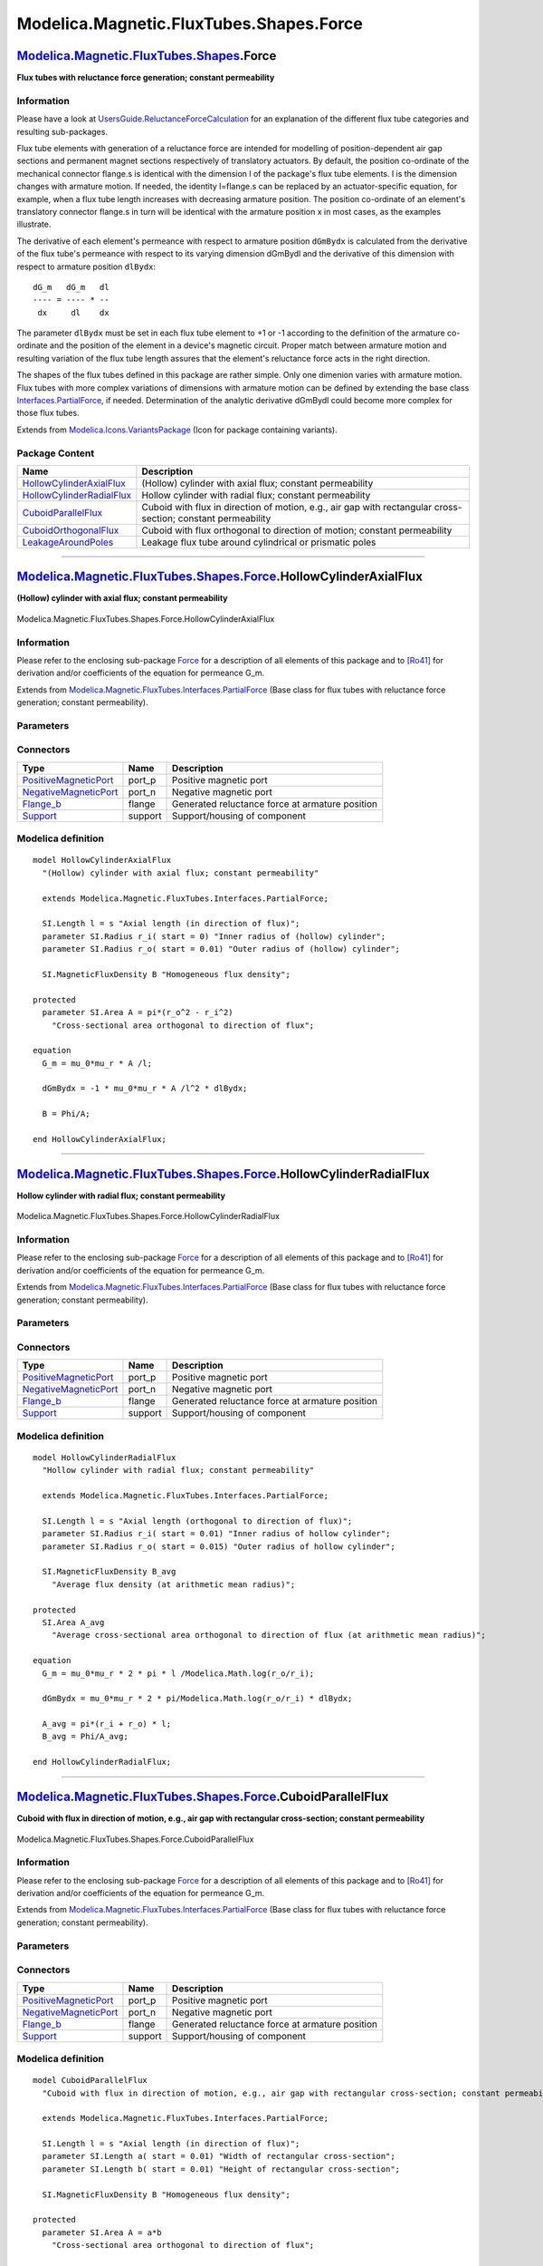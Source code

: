 ========================================
Modelica.Magnetic.FluxTubes.Shapes.Force
========================================

`Modelica.Magnetic.FluxTubes.Shapes <Modelica_Magnetic_FluxTubes_Shapes.html#Modelica.Magnetic.FluxTubes.Shapes>`_.Force
------------------------------------------------------------------------------------------------------------------------

**Flux tubes with reluctance force generation; constant permeability**

Information
~~~~~~~~~~~

::

Please have a look at
`UsersGuide.ReluctanceForceCalculation <Modelica_Magnetic_FluxTubes_UsersGuide.html#Modelica.Magnetic.FluxTubes.UsersGuide.ReluctanceForceCalculation>`_
for an explanation of the different flux tube categories and resulting
sub-packages.

Flux tube elements with generation of a reluctance force are intended
for modelling of position-dependent air gap sections and permanent
magnet sections respectively of translatory actuators. By default, the
position co-ordinate of the mechanical connector flange.s is identical
with the dimension l of the package's flux tube elements. l is the
dimension changes with armature motion. If needed, the identity
l=flange.s can be replaced by an actuator-specific equation, for
example, when a flux tube length increases with decreasing armature
position. The position co-ordinate of an element's translatory connector
flange.s in turn will be identical with the armature position x in most
cases, as the examples illustrate.

The derivative of each element's permeance with respect to armature
position ``dGmBydx`` is calculated from the derivative of the flux
tube's permeance with respect to its varying dimension dGmBydl and the
derivative of this dimension with respect to armature position
``dlBydx``:

::

        dG_m   dG_m   dl
        ---- = ---- * --
         dx     dl    dx

The parameter ``dlBydx`` must be set in each flux tube element to +1 or
-1 according to the definition of the armature co-ordinate and the
position of the element in a device's magnetic circuit. Proper match
between armature motion and resulting variation of the flux tube length
assures that the element's reluctance force acts in the right direction.

The shapes of the flux tubes defined in this package are rather simple.
Only one dimenion varies with armature motion. Flux tubes with more
complex variations of dimensions with armature motion can be defined by
extending the base class
`Interfaces.PartialForce <Modelica_Magnetic_FluxTubes_Interfaces.html#Modelica.Magnetic.FluxTubes.Interfaces.PartialForce>`_,
if needed. Determination of the analytic derivative dGmBydl could become
more complex for those flux tubes.

::

Extends from
`Modelica.Icons.VariantsPackage <Modelica_Icons_VariantsPackage.html#Modelica.Icons.VariantsPackage>`_
(Icon for package containing variants).

Package Content
~~~~~~~~~~~~~~~

+---------------------------------------------------------------------------------------------------------------------------------------------------------------------------------------------------------------------+----------------------------------------------------------------------------------------------------------------+
| Name                                                                                                                                                                                                                | Description                                                                                                    |
+=====================================================================================================================================================================================================================+================================================================================================================+
| |image5| `HollowCylinderAxialFlux <Modelica_Magnetic_FluxTubes_Shapes_Force.html#Modelica.Magnetic.FluxTubes.Shapes.Force.HollowCylinderAxialFlux>`_                                                                | (Hollow) cylinder with axial flux; constant permeability                                                       |
+---------------------------------------------------------------------------------------------------------------------------------------------------------------------------------------------------------------------+----------------------------------------------------------------------------------------------------------------+
| |image6| `HollowCylinderRadialFlux <Modelica_Magnetic_FluxTubes_Shapes_Force.html#Modelica.Magnetic.FluxTubes.Shapes.Force.HollowCylinderRadialFlux>`_                                                              | Hollow cylinder with radial flux; constant permeability                                                        |
+---------------------------------------------------------------------------------------------------------------------------------------------------------------------------------------------------------------------+----------------------------------------------------------------------------------------------------------------+
| |image7| `CuboidParallelFlux <Modelica_Magnetic_FluxTubes_Shapes_Force.html#Modelica.Magnetic.FluxTubes.Shapes.Force.CuboidParallelFlux>`_                                                                          | Cuboid with flux in direction of motion, e.g., air gap with rectangular cross-section; constant permeability   |
+---------------------------------------------------------------------------------------------------------------------------------------------------------------------------------------------------------------------+----------------------------------------------------------------------------------------------------------------+
| |image8| `CuboidOrthogonalFlux <Modelica_Magnetic_FluxTubes_Shapes_Force.html#Modelica.Magnetic.FluxTubes.Shapes.Force.CuboidOrthogonalFlux>`_                                                                      | Cuboid with flux orthogonal to direction of motion; constant permeability                                      |
+---------------------------------------------------------------------------------------------------------------------------------------------------------------------------------------------------------------------+----------------------------------------------------------------------------------------------------------------+
| |image9| `LeakageAroundPoles <Modelica_Magnetic_FluxTubes_Shapes_Force.html#Modelica.Magnetic.FluxTubes.Shapes.Force.LeakageAroundPoles>`_                                                                          | Leakage flux tube around cylindrical or prismatic poles                                                        |
+---------------------------------------------------------------------------------------------------------------------------------------------------------------------------------------------------------------------+----------------------------------------------------------------------------------------------------------------+

--------------

|image10| `Modelica.Magnetic.FluxTubes.Shapes.Force <Modelica_Magnetic_FluxTubes_Shapes_Force.html#Modelica.Magnetic.FluxTubes.Shapes.Force>`_.HollowCylinderAxialFlux
----------------------------------------------------------------------------------------------------------------------------------------------------------------------

**(Hollow) cylinder with axial flux; constant permeability**

.. figure:: Modelica.Magnetic.FluxTubes.Shapes.Force.HollowCylinderAxialFluxD.png
   :align: center
   :alt: Modelica.Magnetic.FluxTubes.Shapes.Force.HollowCylinderAxialFlux

   Modelica.Magnetic.FluxTubes.Shapes.Force.HollowCylinderAxialFlux

Information
~~~~~~~~~~~

::

Please refer to the enclosing sub-package
`Force <Modelica_Magnetic_FluxTubes_Shapes_Force.html#Modelica.Magnetic.FluxTubes.Shapes.Force>`_
for a description of all elements of this package and to
`[Ro41] <Modelica_Magnetic_FluxTubes_UsersGuide.html#Modelica.Magnetic.FluxTubes.UsersGuide.Literature>`_
for derivation and/or coefficients of the equation for permeance G\_m.

::

Extends from
`Modelica.Magnetic.FluxTubes.Interfaces.PartialForce <Modelica_Magnetic_FluxTubes_Interfaces.html#Modelica.Magnetic.FluxTubes.Interfaces.PartialForce>`_
(Base class for flux tubes with reluctance force generation; constant
permeability).

Parameters
~~~~~~~~~~

+-----------------------------------------------------------------------------------------+--------------+-----------+--------------------------------------------------------------------------------------------------+
| Type                                                                                    | Name         | Default   | Description                                                                                      |
+=========================================================================================+==============+===========+==================================================================================================+
| Boolean                                                                                 | useSupport   | false     | = true, if support flange enabled, otherwise implicitly grounded                                 |
+-----------------------------------------------------------------------------------------+--------------+-----------+--------------------------------------------------------------------------------------------------+
| `RelativePermeability <Modelica_SIunits.html#Modelica.SIunits.RelativePermeability>`_   | mu\_r        |           | Relative magnetic permeability [1]                                                               |
+-----------------------------------------------------------------------------------------+--------------+-----------+--------------------------------------------------------------------------------------------------+
| Integer                                                                                 | dlBydx       | 1         | Derivative of flux tube's varying dimension with respect to armature position; set to +1 or -1   |
+-----------------------------------------------------------------------------------------+--------------+-----------+--------------------------------------------------------------------------------------------------+
| `Radius <Modelica_SIunits.html#Modelica.SIunits.Radius>`_                               | r\_i         |           | Inner radius of (hollow) cylinder [m]                                                            |
+-----------------------------------------------------------------------------------------+--------------+-----------+--------------------------------------------------------------------------------------------------+
| `Radius <Modelica_SIunits.html#Modelica.SIunits.Radius>`_                               | r\_o         |           | Outer radius of (hollow) cylinder [m]                                                            |
+-----------------------------------------------------------------------------------------+--------------+-----------+--------------------------------------------------------------------------------------------------+
| Variable geometry                                                                       |
+-----------------------------------------------------------------------------------------+--------------+-----------+--------------------------------------------------------------------------------------------------+
| `Length <Modelica_SIunits.html#Modelica.SIunits.Length>`_                               | l            | s         | Axial length (in direction of flux) [m]                                                          |
+-----------------------------------------------------------------------------------------+--------------+-----------+--------------------------------------------------------------------------------------------------+
| |image12|                                                                               |
+-----------------------------------------------------------------------------------------+--------------+-----------+--------------------------------------------------------------------------------------------------+

Connectors
~~~~~~~~~~

+-------------------------------------------------------------------------------------------------------------------------------------+-----------+---------------------------------------------------+
| Type                                                                                                                                | Name      | Description                                       |
+=====================================================================================================================================+===========+===================================================+
| `PositiveMagneticPort <Modelica_Magnetic_FluxTubes_Interfaces.html#Modelica.Magnetic.FluxTubes.Interfaces.PositiveMagneticPort>`_   | port\_p   | Positive magnetic port                            |
+-------------------------------------------------------------------------------------------------------------------------------------+-----------+---------------------------------------------------+
| `NegativeMagneticPort <Modelica_Magnetic_FluxTubes_Interfaces.html#Modelica.Magnetic.FluxTubes.Interfaces.NegativeMagneticPort>`_   | port\_n   | Negative magnetic port                            |
+-------------------------------------------------------------------------------------------------------------------------------------+-----------+---------------------------------------------------+
| `Flange\_b <Modelica_Mechanics_Translational_Interfaces.html#Modelica.Mechanics.Translational.Interfaces.Flange_b>`_                | flange    | Generated reluctance force at armature position   |
+-------------------------------------------------------------------------------------------------------------------------------------+-----------+---------------------------------------------------+
| `Support <Modelica_Mechanics_Translational_Interfaces.html#Modelica.Mechanics.Translational.Interfaces.Support>`_                   | support   | Support/housing of component                      |
+-------------------------------------------------------------------------------------------------------------------------------------+-----------+---------------------------------------------------+

Modelica definition
~~~~~~~~~~~~~~~~~~~

::

    model HollowCylinderAxialFlux 
      "(Hollow) cylinder with axial flux; constant permeability"

      extends Modelica.Magnetic.FluxTubes.Interfaces.PartialForce;

      SI.Length l = s "Axial length (in direction of flux)";
      parameter SI.Radius r_i( start = 0) "Inner radius of (hollow) cylinder";
      parameter SI.Radius r_o( start = 0.01) "Outer radius of (hollow) cylinder";

      SI.MagneticFluxDensity B "Homogeneous flux density";

    protected 
      parameter SI.Area A = pi*(r_o^2 - r_i^2) 
        "Cross-sectional area orthogonal to direction of flux";

    equation 
      G_m = mu_0*mu_r * A /l;

      dGmBydx = -1 * mu_0*mu_r * A /l^2 * dlBydx;

      B = Phi/A;

    end HollowCylinderAxialFlux;

--------------

|image13| `Modelica.Magnetic.FluxTubes.Shapes.Force <Modelica_Magnetic_FluxTubes_Shapes_Force.html#Modelica.Magnetic.FluxTubes.Shapes.Force>`_.HollowCylinderRadialFlux
-----------------------------------------------------------------------------------------------------------------------------------------------------------------------

**Hollow cylinder with radial flux; constant permeability**

.. figure:: Modelica.Magnetic.FluxTubes.Shapes.Force.HollowCylinderAxialFluxD.png
   :align: center
   :alt: Modelica.Magnetic.FluxTubes.Shapes.Force.HollowCylinderRadialFlux

   Modelica.Magnetic.FluxTubes.Shapes.Force.HollowCylinderRadialFlux

Information
~~~~~~~~~~~

::

Please refer to the enclosing sub-package
`Force <Modelica_Magnetic_FluxTubes_Shapes_Force.html#Modelica.Magnetic.FluxTubes.Shapes.Force>`_
for a description of all elements of this package and to
`[Ro41] <Modelica_Magnetic_FluxTubes_UsersGuide.html#Modelica.Magnetic.FluxTubes.UsersGuide.Literature>`_
for derivation and/or coefficients of the equation for permeance G\_m.

::

Extends from
`Modelica.Magnetic.FluxTubes.Interfaces.PartialForce <Modelica_Magnetic_FluxTubes_Interfaces.html#Modelica.Magnetic.FluxTubes.Interfaces.PartialForce>`_
(Base class for flux tubes with reluctance force generation; constant
permeability).

Parameters
~~~~~~~~~~

+-----------------------------------------------------------------------------------------+--------------+-----------+--------------------------------------------------------------------------------------------------+
| Type                                                                                    | Name         | Default   | Description                                                                                      |
+=========================================================================================+==============+===========+==================================================================================================+
| Boolean                                                                                 | useSupport   | false     | = true, if support flange enabled, otherwise implicitly grounded                                 |
+-----------------------------------------------------------------------------------------+--------------+-----------+--------------------------------------------------------------------------------------------------+
| `RelativePermeability <Modelica_SIunits.html#Modelica.SIunits.RelativePermeability>`_   | mu\_r        |           | Relative magnetic permeability [1]                                                               |
+-----------------------------------------------------------------------------------------+--------------+-----------+--------------------------------------------------------------------------------------------------+
| Integer                                                                                 | dlBydx       | 1         | Derivative of flux tube's varying dimension with respect to armature position; set to +1 or -1   |
+-----------------------------------------------------------------------------------------+--------------+-----------+--------------------------------------------------------------------------------------------------+
| `Radius <Modelica_SIunits.html#Modelica.SIunits.Radius>`_                               | r\_i         |           | Inner radius of hollow cylinder [m]                                                              |
+-----------------------------------------------------------------------------------------+--------------+-----------+--------------------------------------------------------------------------------------------------+
| `Radius <Modelica_SIunits.html#Modelica.SIunits.Radius>`_                               | r\_o         |           | Outer radius of hollow cylinder [m]                                                              |
+-----------------------------------------------------------------------------------------+--------------+-----------+--------------------------------------------------------------------------------------------------+
| Variable geometry                                                                       |
+-----------------------------------------------------------------------------------------+--------------+-----------+--------------------------------------------------------------------------------------------------+
| `Length <Modelica_SIunits.html#Modelica.SIunits.Length>`_                               | l            | s         | Axial length (orthogonal to direction of flux) [m]                                               |
+-----------------------------------------------------------------------------------------+--------------+-----------+--------------------------------------------------------------------------------------------------+
| |image15|                                                                               |
+-----------------------------------------------------------------------------------------+--------------+-----------+--------------------------------------------------------------------------------------------------+

Connectors
~~~~~~~~~~

+-------------------------------------------------------------------------------------------------------------------------------------+-----------+---------------------------------------------------+
| Type                                                                                                                                | Name      | Description                                       |
+=====================================================================================================================================+===========+===================================================+
| `PositiveMagneticPort <Modelica_Magnetic_FluxTubes_Interfaces.html#Modelica.Magnetic.FluxTubes.Interfaces.PositiveMagneticPort>`_   | port\_p   | Positive magnetic port                            |
+-------------------------------------------------------------------------------------------------------------------------------------+-----------+---------------------------------------------------+
| `NegativeMagneticPort <Modelica_Magnetic_FluxTubes_Interfaces.html#Modelica.Magnetic.FluxTubes.Interfaces.NegativeMagneticPort>`_   | port\_n   | Negative magnetic port                            |
+-------------------------------------------------------------------------------------------------------------------------------------+-----------+---------------------------------------------------+
| `Flange\_b <Modelica_Mechanics_Translational_Interfaces.html#Modelica.Mechanics.Translational.Interfaces.Flange_b>`_                | flange    | Generated reluctance force at armature position   |
+-------------------------------------------------------------------------------------------------------------------------------------+-----------+---------------------------------------------------+
| `Support <Modelica_Mechanics_Translational_Interfaces.html#Modelica.Mechanics.Translational.Interfaces.Support>`_                   | support   | Support/housing of component                      |
+-------------------------------------------------------------------------------------------------------------------------------------+-----------+---------------------------------------------------+

Modelica definition
~~~~~~~~~~~~~~~~~~~

::

    model HollowCylinderRadialFlux 
      "Hollow cylinder with radial flux; constant permeability"

      extends Modelica.Magnetic.FluxTubes.Interfaces.PartialForce;

      SI.Length l = s "Axial length (orthogonal to direction of flux)";
      parameter SI.Radius r_i( start = 0.01) "Inner radius of hollow cylinder";
      parameter SI.Radius r_o( start = 0.015) "Outer radius of hollow cylinder";

      SI.MagneticFluxDensity B_avg 
        "Average flux density (at arithmetic mean radius)";

    protected 
      SI.Area A_avg 
        "Average cross-sectional area orthogonal to direction of flux (at arithmetic mean radius)";

    equation 
      G_m = mu_0*mu_r * 2 * pi * l /Modelica.Math.log(r_o/r_i);

      dGmBydx = mu_0*mu_r * 2 * pi/Modelica.Math.log(r_o/r_i) * dlBydx;

      A_avg = pi*(r_i + r_o) * l;
      B_avg = Phi/A_avg;

    end HollowCylinderRadialFlux;

--------------

|image16| `Modelica.Magnetic.FluxTubes.Shapes.Force <Modelica_Magnetic_FluxTubes_Shapes_Force.html#Modelica.Magnetic.FluxTubes.Shapes.Force>`_.CuboidParallelFlux
-----------------------------------------------------------------------------------------------------------------------------------------------------------------

**Cuboid with flux in direction of motion, e.g., air gap with
rectangular cross-section; constant permeability**

.. figure:: Modelica.Magnetic.FluxTubes.Shapes.Force.HollowCylinderAxialFluxD.png
   :align: center
   :alt: Modelica.Magnetic.FluxTubes.Shapes.Force.CuboidParallelFlux

   Modelica.Magnetic.FluxTubes.Shapes.Force.CuboidParallelFlux

Information
~~~~~~~~~~~

::

Please refer to the enclosing sub-package
`Force <Modelica_Magnetic_FluxTubes_Shapes_Force.html#Modelica.Magnetic.FluxTubes.Shapes.Force>`_
for a description of all elements of this package and to
`[Ro41] <Modelica_Magnetic_FluxTubes_UsersGuide.html#Modelica.Magnetic.FluxTubes.UsersGuide.Literature>`_
for derivation and/or coefficients of the equation for permeance G\_m.

::

Extends from
`Modelica.Magnetic.FluxTubes.Interfaces.PartialForce <Modelica_Magnetic_FluxTubes_Interfaces.html#Modelica.Magnetic.FluxTubes.Interfaces.PartialForce>`_
(Base class for flux tubes with reluctance force generation; constant
permeability).

Parameters
~~~~~~~~~~

+-----------------------------------------------------------------------------------------+--------------+-----------+--------------------------------------------------------------------------------------------------+
| Type                                                                                    | Name         | Default   | Description                                                                                      |
+=========================================================================================+==============+===========+==================================================================================================+
| Boolean                                                                                 | useSupport   | false     | = true, if support flange enabled, otherwise implicitly grounded                                 |
+-----------------------------------------------------------------------------------------+--------------+-----------+--------------------------------------------------------------------------------------------------+
| `RelativePermeability <Modelica_SIunits.html#Modelica.SIunits.RelativePermeability>`_   | mu\_r        |           | Relative magnetic permeability [1]                                                               |
+-----------------------------------------------------------------------------------------+--------------+-----------+--------------------------------------------------------------------------------------------------+
| Integer                                                                                 | dlBydx       | 1         | Derivative of flux tube's varying dimension with respect to armature position; set to +1 or -1   |
+-----------------------------------------------------------------------------------------+--------------+-----------+--------------------------------------------------------------------------------------------------+
| `Length <Modelica_SIunits.html#Modelica.SIunits.Length>`_                               | a            |           | Width of rectangular cross-section [m]                                                           |
+-----------------------------------------------------------------------------------------+--------------+-----------+--------------------------------------------------------------------------------------------------+
| `Length <Modelica_SIunits.html#Modelica.SIunits.Length>`_                               | b            |           | Height of rectangular cross-section [m]                                                          |
+-----------------------------------------------------------------------------------------+--------------+-----------+--------------------------------------------------------------------------------------------------+
| Variable geometry                                                                       |
+-----------------------------------------------------------------------------------------+--------------+-----------+--------------------------------------------------------------------------------------------------+
| `Length <Modelica_SIunits.html#Modelica.SIunits.Length>`_                               | l            | s         | Axial length (in direction of flux) [m]                                                          |
+-----------------------------------------------------------------------------------------+--------------+-----------+--------------------------------------------------------------------------------------------------+
| |image18|                                                                               |
+-----------------------------------------------------------------------------------------+--------------+-----------+--------------------------------------------------------------------------------------------------+

Connectors
~~~~~~~~~~

+-------------------------------------------------------------------------------------------------------------------------------------+-----------+---------------------------------------------------+
| Type                                                                                                                                | Name      | Description                                       |
+=====================================================================================================================================+===========+===================================================+
| `PositiveMagneticPort <Modelica_Magnetic_FluxTubes_Interfaces.html#Modelica.Magnetic.FluxTubes.Interfaces.PositiveMagneticPort>`_   | port\_p   | Positive magnetic port                            |
+-------------------------------------------------------------------------------------------------------------------------------------+-----------+---------------------------------------------------+
| `NegativeMagneticPort <Modelica_Magnetic_FluxTubes_Interfaces.html#Modelica.Magnetic.FluxTubes.Interfaces.NegativeMagneticPort>`_   | port\_n   | Negative magnetic port                            |
+-------------------------------------------------------------------------------------------------------------------------------------+-----------+---------------------------------------------------+
| `Flange\_b <Modelica_Mechanics_Translational_Interfaces.html#Modelica.Mechanics.Translational.Interfaces.Flange_b>`_                | flange    | Generated reluctance force at armature position   |
+-------------------------------------------------------------------------------------------------------------------------------------+-----------+---------------------------------------------------+
| `Support <Modelica_Mechanics_Translational_Interfaces.html#Modelica.Mechanics.Translational.Interfaces.Support>`_                   | support   | Support/housing of component                      |
+-------------------------------------------------------------------------------------------------------------------------------------+-----------+---------------------------------------------------+

Modelica definition
~~~~~~~~~~~~~~~~~~~

::

    model CuboidParallelFlux 
      "Cuboid with flux in direction of motion, e.g., air gap with rectangular cross-section; constant permeability"

      extends Modelica.Magnetic.FluxTubes.Interfaces.PartialForce;

      SI.Length l = s "Axial length (in direction of flux)";
      parameter SI.Length a( start = 0.01) "Width of rectangular cross-section";
      parameter SI.Length b( start = 0.01) "Height of rectangular cross-section";

      SI.MagneticFluxDensity B "Homogeneous flux density";

    protected 
      parameter SI.Area A = a*b 
        "Cross-sectional area orthogonal to direction of flux";

    equation 
      G_m = mu_0*mu_r * A /l;

      dGmBydx = -1 * mu_0*mu_r * A /l^2 * dlBydx;

      B = Phi/A;

    end CuboidParallelFlux;

--------------

|image19| `Modelica.Magnetic.FluxTubes.Shapes.Force <Modelica_Magnetic_FluxTubes_Shapes_Force.html#Modelica.Magnetic.FluxTubes.Shapes.Force>`_.CuboidOrthogonalFlux
-------------------------------------------------------------------------------------------------------------------------------------------------------------------

**Cuboid with flux orthogonal to direction of motion; constant
permeability**

.. figure:: Modelica.Magnetic.FluxTubes.Shapes.Force.HollowCylinderAxialFluxD.png
   :align: center
   :alt: Modelica.Magnetic.FluxTubes.Shapes.Force.CuboidOrthogonalFlux

   Modelica.Magnetic.FluxTubes.Shapes.Force.CuboidOrthogonalFlux

Information
~~~~~~~~~~~

::

Please refer to the enclosing sub-package
`Force <Modelica_Magnetic_FluxTubes_Shapes_Force.html#Modelica.Magnetic.FluxTubes.Shapes.Force>`_
for a description of all elements of this package and to
`[Ro41] <Modelica_Magnetic_FluxTubes_UsersGuide.html#Modelica.Magnetic.FluxTubes.UsersGuide.Literature>`_
for derivation and/or coefficients of the equation for permeance G\_m.

::

Extends from
`Modelica.Magnetic.FluxTubes.Interfaces.PartialForce <Modelica_Magnetic_FluxTubes_Interfaces.html#Modelica.Magnetic.FluxTubes.Interfaces.PartialForce>`_
(Base class for flux tubes with reluctance force generation; constant
permeability).

Parameters
~~~~~~~~~~

+-----------------------------------------------------------------------------------------+--------------+-----------+--------------------------------------------------------------------------------------------------+
| Type                                                                                    | Name         | Default   | Description                                                                                      |
+=========================================================================================+==============+===========+==================================================================================================+
| Boolean                                                                                 | useSupport   | false     | = true, if support flange enabled, otherwise implicitly grounded                                 |
+-----------------------------------------------------------------------------------------+--------------+-----------+--------------------------------------------------------------------------------------------------+
| `RelativePermeability <Modelica_SIunits.html#Modelica.SIunits.RelativePermeability>`_   | mu\_r        |           | Relative magnetic permeability [1]                                                               |
+-----------------------------------------------------------------------------------------+--------------+-----------+--------------------------------------------------------------------------------------------------+
| Integer                                                                                 | dlBydx       | 1         | Derivative of flux tube's varying dimension with respect to armature position; set to +1 or -1   |
+-----------------------------------------------------------------------------------------+--------------+-----------+--------------------------------------------------------------------------------------------------+
| `Length <Modelica_SIunits.html#Modelica.SIunits.Length>`_                               | a            |           | Width of rectangular cross-section [m]                                                           |
+-----------------------------------------------------------------------------------------+--------------+-----------+--------------------------------------------------------------------------------------------------+
| `Length <Modelica_SIunits.html#Modelica.SIunits.Length>`_                               | b            |           | Height of rectangular cross-section (in flux direction) [m]                                      |
+-----------------------------------------------------------------------------------------+--------------+-----------+--------------------------------------------------------------------------------------------------+
| Variable geometry                                                                       |
+-----------------------------------------------------------------------------------------+--------------+-----------+--------------------------------------------------------------------------------------------------+
| `Length <Modelica_SIunits.html#Modelica.SIunits.Length>`_                               | l            | s         | Length in direction of motion (orthogonal to flux) [m]                                           |
+-----------------------------------------------------------------------------------------+--------------+-----------+--------------------------------------------------------------------------------------------------+
| |image21|                                                                               |
+-----------------------------------------------------------------------------------------+--------------+-----------+--------------------------------------------------------------------------------------------------+

Connectors
~~~~~~~~~~

+-------------------------------------------------------------------------------------------------------------------------------------+-----------+---------------------------------------------------+
| Type                                                                                                                                | Name      | Description                                       |
+=====================================================================================================================================+===========+===================================================+
| `PositiveMagneticPort <Modelica_Magnetic_FluxTubes_Interfaces.html#Modelica.Magnetic.FluxTubes.Interfaces.PositiveMagneticPort>`_   | port\_p   | Positive magnetic port                            |
+-------------------------------------------------------------------------------------------------------------------------------------+-----------+---------------------------------------------------+
| `NegativeMagneticPort <Modelica_Magnetic_FluxTubes_Interfaces.html#Modelica.Magnetic.FluxTubes.Interfaces.NegativeMagneticPort>`_   | port\_n   | Negative magnetic port                            |
+-------------------------------------------------------------------------------------------------------------------------------------+-----------+---------------------------------------------------+
| `Flange\_b <Modelica_Mechanics_Translational_Interfaces.html#Modelica.Mechanics.Translational.Interfaces.Flange_b>`_                | flange    | Generated reluctance force at armature position   |
+-------------------------------------------------------------------------------------------------------------------------------------+-----------+---------------------------------------------------+
| `Support <Modelica_Mechanics_Translational_Interfaces.html#Modelica.Mechanics.Translational.Interfaces.Support>`_                   | support   | Support/housing of component                      |
+-------------------------------------------------------------------------------------------------------------------------------------+-----------+---------------------------------------------------+

Modelica definition
~~~~~~~~~~~~~~~~~~~

::

    model CuboidOrthogonalFlux 
      "Cuboid with flux orthogonal to direction of motion; constant permeability"

      extends Modelica.Magnetic.FluxTubes.Interfaces.PartialForce;

      SI.Length l = s "Length in direction of motion (orthogonal to flux)";
      parameter SI.Length a( start = 0.01) "Width of rectangular cross-section";
      parameter SI.Length b( start = 0.01) 
        "Height of rectangular cross-section (in flux direction)";

      SI.MagneticFluxDensity B "Homogeneous flux density";

    protected 
      SI.Area A "Cross-sectional area orthogonal to direction of flux";

    equation 
      A = a*l;
      G_m = mu_0*mu_r * A /b;

      dGmBydx = mu_0*mu_r * a /b * dlBydx;

      B = Phi/A;

    end CuboidOrthogonalFlux;

--------------

|image22| `Modelica.Magnetic.FluxTubes.Shapes.Force <Modelica_Magnetic_FluxTubes_Shapes_Force.html#Modelica.Magnetic.FluxTubes.Shapes.Force>`_.LeakageAroundPoles
-----------------------------------------------------------------------------------------------------------------------------------------------------------------

**Leakage flux tube around cylindrical or prismatic poles**

.. figure:: Modelica.Magnetic.FluxTubes.Shapes.Force.HollowCylinderAxialFluxD.png
   :align: center
   :alt: Modelica.Magnetic.FluxTubes.Shapes.Force.LeakageAroundPoles

   Modelica.Magnetic.FluxTubes.Shapes.Force.LeakageAroundPoles

Information
~~~~~~~~~~~

::

Please refer to the description of the enclosing sub-package
`Force <Modelica_Magnetic_FluxTubes_Shapes_Force.html#Modelica.Magnetic.FluxTubes.Shapes.Force>`_
for a description of all elements of this package.

Leakage flux around a prismatic or cylindric air gap between to poles
can be described with this model. Due to its constant radius of the
leakage field r, the model is rather simple. Whereas in reality the
leakage radius is approximately constant for air gap lengths l greater
than this radius, it decreases with air gap lengths less than the
leakage radius. This decrease for small air gaps is neglected here,
since the influence of the leakage flux tube compared to that of the
enclosed main air gap (connected in parallel) decreases for decreasing
air gap length l.

Note that in
`[Ka08] <Modelica_Magnetic_FluxTubes_UsersGuide.html#Modelica.Magnetic.FluxTubes.UsersGuide.Literature>`_
the equation for G\_m is accidentally swapped with that of a similar
element.

::

Extends from
`Modelica.Magnetic.FluxTubes.Interfaces.PartialForce <Modelica_Magnetic_FluxTubes_Interfaces.html#Modelica.Magnetic.FluxTubes.Interfaces.PartialForce>`_
(Base class for flux tubes with reluctance force generation; constant
permeability).

Parameters
~~~~~~~~~~

+-----------------------------------------------------------------------------------------+--------------+-----------+--------------------------------------------------------------------------------------------------+
| Type                                                                                    | Name         | Default   | Description                                                                                      |
+=========================================================================================+==============+===========+==================================================================================================+
| Boolean                                                                                 | useSupport   | false     | = true, if support flange enabled, otherwise implicitly grounded                                 |
+-----------------------------------------------------------------------------------------+--------------+-----------+--------------------------------------------------------------------------------------------------+
| `RelativePermeability <Modelica_SIunits.html#Modelica.SIunits.RelativePermeability>`_   | mu\_r        |           | Relative magnetic permeability [1]                                                               |
+-----------------------------------------------------------------------------------------+--------------+-----------+--------------------------------------------------------------------------------------------------+
| Integer                                                                                 | dlBydx       | 1         | Derivative of flux tube's varying dimension with respect to armature position; set to +1 or -1   |
+-----------------------------------------------------------------------------------------+--------------+-----------+--------------------------------------------------------------------------------------------------+
| `Length <Modelica_SIunits.html#Modelica.SIunits.Length>`_                               | w            |           | Width orthogonal to flux; mean circumference of flux tube in case of cylindrical poles [m]       |
+-----------------------------------------------------------------------------------------+--------------+-----------+--------------------------------------------------------------------------------------------------+
| `Radius <Modelica_SIunits.html#Modelica.SIunits.Radius>`_                               | r            |           | Radius of leakage field [m]                                                                      |
+-----------------------------------------------------------------------------------------+--------------+-----------+--------------------------------------------------------------------------------------------------+
| Variable geometry                                                                       |
+-----------------------------------------------------------------------------------------+--------------+-----------+--------------------------------------------------------------------------------------------------+
| `Length <Modelica_SIunits.html#Modelica.SIunits.Length>`_                               | l            | s         | Axial length (in direction of flux) [m]                                                          |
+-----------------------------------------------------------------------------------------+--------------+-----------+--------------------------------------------------------------------------------------------------+
| |image24|                                                                               |
+-----------------------------------------------------------------------------------------+--------------+-----------+--------------------------------------------------------------------------------------------------+

Connectors
~~~~~~~~~~

+-------------------------------------------------------------------------------------------------------------------------------------+-----------+---------------------------------------------------+
| Type                                                                                                                                | Name      | Description                                       |
+=====================================================================================================================================+===========+===================================================+
| `PositiveMagneticPort <Modelica_Magnetic_FluxTubes_Interfaces.html#Modelica.Magnetic.FluxTubes.Interfaces.PositiveMagneticPort>`_   | port\_p   | Positive magnetic port                            |
+-------------------------------------------------------------------------------------------------------------------------------------+-----------+---------------------------------------------------+
| `NegativeMagneticPort <Modelica_Magnetic_FluxTubes_Interfaces.html#Modelica.Magnetic.FluxTubes.Interfaces.NegativeMagneticPort>`_   | port\_n   | Negative magnetic port                            |
+-------------------------------------------------------------------------------------------------------------------------------------+-----------+---------------------------------------------------+
| `Flange\_b <Modelica_Mechanics_Translational_Interfaces.html#Modelica.Mechanics.Translational.Interfaces.Flange_b>`_                | flange    | Generated reluctance force at armature position   |
+-------------------------------------------------------------------------------------------------------------------------------------+-----------+---------------------------------------------------+
| `Support <Modelica_Mechanics_Translational_Interfaces.html#Modelica.Mechanics.Translational.Interfaces.Support>`_                   | support   | Support/housing of component                      |
+-------------------------------------------------------------------------------------------------------------------------------------+-----------+---------------------------------------------------+

Modelica definition
~~~~~~~~~~~~~~~~~~~

::

    model LeakageAroundPoles 
      "Leakage flux tube around cylindrical or prismatic poles"

      extends Modelica.Magnetic.FluxTubes.Interfaces.PartialForce;
      SI.Length l = s "Axial length (in direction of flux)";

      parameter SI.Length w( start = 0.1) 
        "Width orthogonal to flux; mean circumference of flux tube in case of cylindrical poles";
      parameter SI.Radius r( start = 0.01) "Radius of leakage field";

    equation 
      //adapted from [Ka08], but corrected
      //(in [Ka08] equation accidentally swapped with that of a similar element)
      G_m = mu_0 * w /pi * Modelica.Math.log(1 + pi * r/l);

      //derivative at full length:
      //  dGmBydx = mu_0 * w /pi * 1/(1 + pi * r/l) * (-1)*pi*r/l^2  * dlBydx;
      //simplified:
      dGmBydx = - mu_0 * w * r * dlBydx / (l^2 *(1 + pi * r/l));

    end LeakageAroundPoles;

--------------

`Automatically generated <http://www.3ds.com/>`_ Fri Nov 12 16:29:51
2010.

.. |Modelica.Magnetic.FluxTubes.Shapes.Force.HollowCylinderAxialFlux| image:: Modelica.Magnetic.FluxTubes.Shapes.Force.HollowCylinderAxialFluxS.png
.. |Modelica.Magnetic.FluxTubes.Shapes.Force.HollowCylinderRadialFlux| image:: Modelica.Magnetic.FluxTubes.Shapes.Force.HollowCylinderAxialFluxS.png
.. |Modelica.Magnetic.FluxTubes.Shapes.Force.CuboidParallelFlux| image:: Modelica.Magnetic.FluxTubes.Shapes.Force.HollowCylinderAxialFluxS.png
.. |Modelica.Magnetic.FluxTubes.Shapes.Force.CuboidOrthogonalFlux| image:: Modelica.Magnetic.FluxTubes.Shapes.Force.HollowCylinderAxialFluxS.png
.. |Modelica.Magnetic.FluxTubes.Shapes.Force.LeakageAroundPoles| image:: Modelica.Magnetic.FluxTubes.Shapes.Force.HollowCylinderAxialFluxS.png
.. |image5| image:: Modelica.Magnetic.FluxTubes.Shapes.Force.HollowCylinderAxialFluxS.png
.. |image6| image:: Modelica.Magnetic.FluxTubes.Shapes.Force.HollowCylinderAxialFluxS.png
.. |image7| image:: Modelica.Magnetic.FluxTubes.Shapes.Force.HollowCylinderAxialFluxS.png
.. |image8| image:: Modelica.Magnetic.FluxTubes.Shapes.Force.HollowCylinderAxialFluxS.png
.. |image9| image:: Modelica.Magnetic.FluxTubes.Shapes.Force.HollowCylinderAxialFluxS.png
.. |image10| image:: Modelica.Magnetic.FluxTubes.Shapes.Force.HollowCylinderAxialFluxI.png
.. |image11| image:: ../Magnetic/modelica://Modelica/Resources/Images/Magnetic/FluxTubes/Shapes/HollowCylinderAxialFlux.png
.. |image12| image:: ../Magnetic/modelica://Modelica/Resources/Images/Magnetic/FluxTubes/Shapes/HollowCylinderAxialFlux.png
.. |image13| image:: Modelica.Magnetic.FluxTubes.Shapes.Force.HollowCylinderAxialFluxI.png
.. |image14| image:: ../Magnetic/modelica://Modelica/Resources/Images/Magnetic/FluxTubes/Shapes/HollowCylinderRadialFlux.png
.. |image15| image:: ../Magnetic/modelica://Modelica/Resources/Images/Magnetic/FluxTubes/Shapes/HollowCylinderRadialFlux.png
.. |image16| image:: Modelica.Magnetic.FluxTubes.Shapes.Force.HollowCylinderAxialFluxI.png
.. |image17| image:: ../Magnetic/modelica://Modelica/Resources/Images/Magnetic/FluxTubes/Shapes/CuboidParallelFlux.png
.. |image18| image:: ../Magnetic/modelica://Modelica/Resources/Images/Magnetic/FluxTubes/Shapes/CuboidParallelFlux.png
.. |image19| image:: Modelica.Magnetic.FluxTubes.Shapes.Force.HollowCylinderAxialFluxI.png
.. |image20| image:: ../Magnetic/modelica://Modelica/Resources/Images/Magnetic/FluxTubes/Shapes/CuboidOrthogonalFlux.png
.. |image21| image:: ../Magnetic/modelica://Modelica/Resources/Images/Magnetic/FluxTubes/Shapes/CuboidOrthogonalFlux.png
.. |image22| image:: Modelica.Magnetic.FluxTubes.Shapes.Force.HollowCylinderAxialFluxI.png
.. |image23| image:: ../Magnetic/modelica://Modelica/Resources/Images/Magnetic/FluxTubes/Shapes/LeakageAroundPoles.png
.. |image24| image:: ../Magnetic/modelica://Modelica/Resources/Images/Magnetic/FluxTubes/Shapes/LeakageAroundPoles.png
